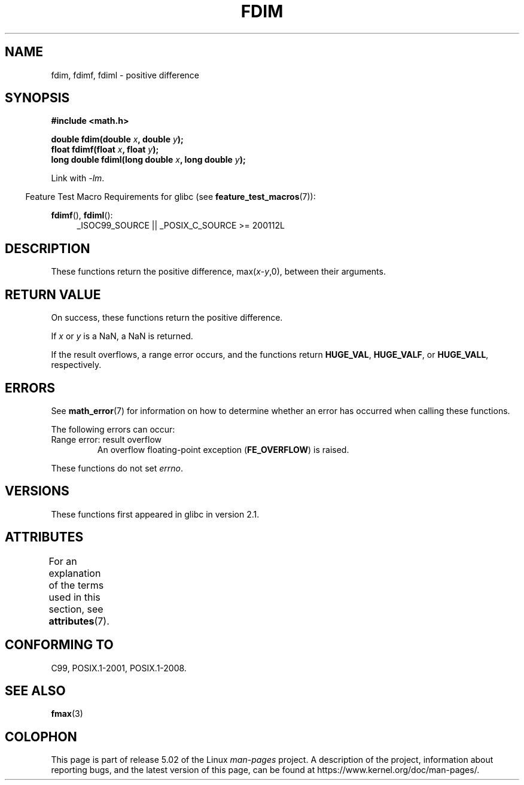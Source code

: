 .\" Copyright 2003 Walter Harms, Andries Brouwer
.\" and Copyright 2008, Linux Foundation, written by Michael Kerrisk
.\"     <mtk.manpages@gmail.com>
.\"
.\" %%%LICENSE_START(GPL_NOVERSION_ONELINE)
.\" Distributed under GPL
.\" %%%LICENSE_END
.\"
.TH FDIM 3 2017-09-15 "" "Linux Programmer's Manual"
.SH NAME
fdim, fdimf, fdiml \- positive difference
.SH SYNOPSIS
.B #include <math.h>
.PP
.BI "double fdim(double " x ", double " y );
.br
.BI "float fdimf(float " x ", float " y );
.br
.BI "long double fdiml(long double " x ", long double " y );
.PP
Link with \fI\-lm\fP.
.PP
.in -4n
Feature Test Macro Requirements for glibc (see
.BR feature_test_macros (7)):
.in
.PP
.ad l
.BR fdimf (),
.BR fdiml ():
.RS 4
_ISOC99_SOURCE || _POSIX_C_SOURCE\ >=\ 200112L
.RE
.ad
.SH DESCRIPTION
These functions return the positive difference, max(\fIx\fP-\fIy\fP,0),
between their arguments.
.SH RETURN VALUE
On success, these functions return the positive difference.
.PP
If
.I x
or
.I y
is a NaN, a NaN is returned.
.PP
If the result overflows,
a range error occurs,
and the functions return
.BR HUGE_VAL ,
.BR HUGE_VALF ,
or
.BR HUGE_VALL ,
respectively.
.SH ERRORS
See
.BR math_error (7)
for information on how to determine whether an error has occurred
when calling these functions.
.PP
The following errors can occur:
.TP
Range error: result overflow
.\" .I errno
.\" is set to
.\" .BR ERANGE .
An overflow floating-point exception
.RB ( FE_OVERFLOW )
is raised.
.PP
These functions do not set
.IR errno .
.\" FIXME . Is it intentional that these functions do not set errno?
.\" Bug raised: http://sources.redhat.com/bugzilla/show_bug.cgi?id=6796
.SH VERSIONS
These functions first appeared in glibc in version 2.1.
.SH ATTRIBUTES
For an explanation of the terms used in this section, see
.BR attributes (7).
.TS
allbox;
lbw24 lb lb
l l l.
Interface	Attribute	Value
T{
.BR fdim (),
.BR fdimf (),
.BR fdiml ()
T}	Thread safety	MT-Safe
.TE
.SH CONFORMING TO
C99, POSIX.1-2001, POSIX.1-2008.
.SH SEE ALSO
.BR fmax (3)
.SH COLOPHON
This page is part of release 5.02 of the Linux
.I man-pages
project.
A description of the project,
information about reporting bugs,
and the latest version of this page,
can be found at
\%https://www.kernel.org/doc/man\-pages/.
